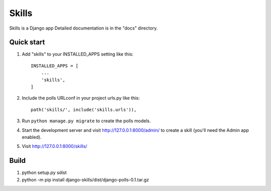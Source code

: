 =====
Skills
=====

Skills is a Django app 
Detailed documentation is in the "docs" directory.

Quick start
-----------

1. Add "skills" to your INSTALLED_APPS setting like this::

    INSTALLED_APPS = [
        ...
        'skills',
    ]

2. Include the polls URLconf in your project urls.py like this::

    path('skills/', include('skills.urls')),

3. Run ``python manage.py migrate`` to create the polls models.

4. Start the development server and visit http://127.0.0.1:8000/admin/
   to create a skill (you'll need the Admin app enabled).

5. Visit http://127.0.0.1:8000/skills/ 

Build
------

1. python setup.py sdist 

2. python -m pip install django-skills/dist/django-polls-0.1.tar.gz